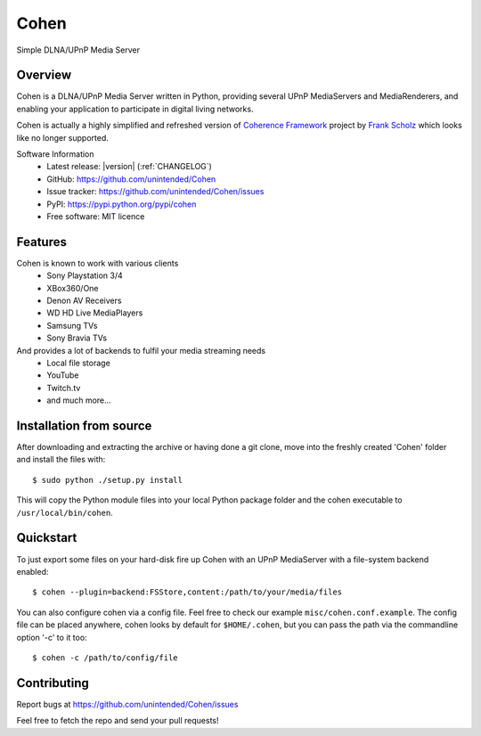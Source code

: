 Cohen
=====
Simple DLNA/UPnP Media Server

.. image:: http://img.shields.io/travis/unintended/Cohen.svg?style=flat-square
    :target: http://travis-ci.org/unintended/cohen


Overview
--------
Cohen is a DLNA/UPnP Media Server written in Python,
providing several UPnP MediaServers and MediaRenderers,
and enabling your application to participate in digital living networks.

Cohen is actually a highly simplified and refreshed version of
`Coherence Framework <https://github.com/coherence-project/Coherence>`_ project by `Frank Scholz <mailto:dev@coherence-project.org>`_
which looks like no longer supported.

Software Information
    - Latest release: |version| (:ref:`CHANGELOG`)
    - GitHub: https://github.com/unintended/Cohen
    - Issue tracker: https://github.com/unintended/Cohen/issues
    - PyPI: https://pypi.python.org/pypi/cohen
    - Free software: MIT licence


Features
--------
Cohen is known to work with various clients
    - Sony Playstation 3/4
    - XBox360/One
    - Denon AV Receivers
    - WD HD Live MediaPlayers
    - Samsung TVs
    - Sony Bravia TVs

And provides a lot of backends to fulfil your media streaming needs
    - Local file storage
    - YouTube
    - Twitch.tv
    - and much more...


Installation from source
------------------------
After downloading and extracting the archive or having done a git
clone, move into the freshly created 'Cohen' folder and install
the files with::

  $ sudo python ./setup.py install

This will copy the Python module files into your local Python package
folder and the cohen executable to ``/usr/local/bin/cohen``.


Quickstart
----------
To just export some files on your hard-disk fire up Cohen with
an UPnP MediaServer with a file-system backend enabled::

  $ cohen --plugin=backend:FSStore,content:/path/to/your/media/files

You can also configure cohen via a config file. Feel free to check our example ``misc/cohen.conf.example``.
The config file can be placed anywhere, cohen looks by default for
``$HOME/.cohen``, but you can pass the path via the commandline option
'-c' to it too::

  $ cohen -c /path/to/config/file



Contributing
------------
Report bugs at https://github.com/unintended/Cohen/issues

Feel free to fetch the repo and send your pull requests!
